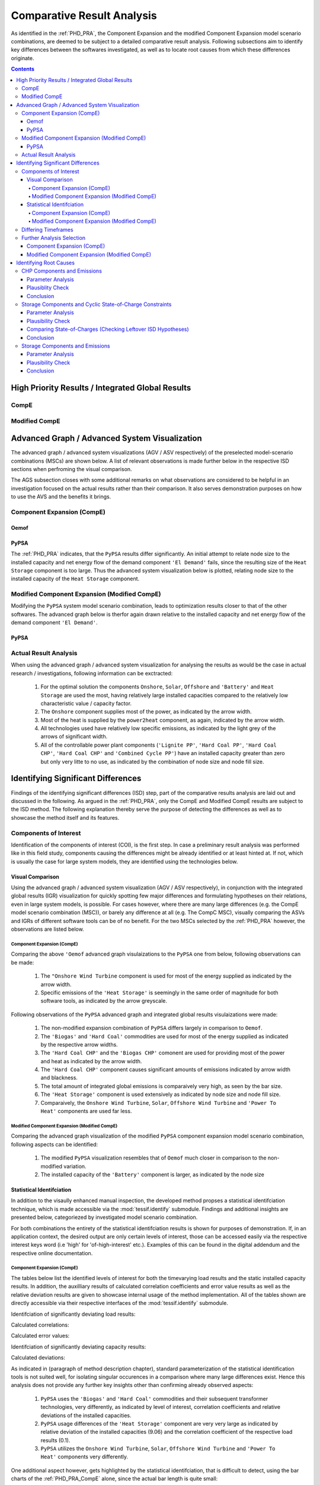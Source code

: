 .. _PHD_CRA:

Comparative Result Analysis
***************************
As identified in the :ref:`PHD_PRA`, the Component Expansion and the modified
Component Expansion model scenario combinations, are deemed to be subject to
a detailed comparative result analysis. Following subsections aim to identify
key differences between the softwares investigated, as well as to locate root
causes from which these differences originate.

.. contents:: Contents
   :local:
   :backlinks: top


.. _PHD_CRA_IGR:

High Priority Results / Integrated Global Results
=================================================

CompE
-----
.. csv-table::
   :file: ./CompCnE/expansion_results/IGR.csv
   :stub-columns: 1
   :header-rows: 1
   :align: left

.. image:: ./CompCnE/expansion_results/costs_IGR.png
   :align: center
   :alt: Image showing the CompE costs IGR as bar chart

.. image:: ./CompCnE/expansion_results/non_costs_IGR.png
   :align: center
   :alt: Image showing the CompE non_costs IGR as bar chart
	 
Modified CompE
--------------
.. csv-table::
   :file: ./CompCnE/modified_expansion_results/IGR.csv
   :stub-columns: 1
   :header-rows: 1
   :align: left
	   
.. image:: ./CompCnE/modified_expansion_results/costs_IGR.png
   :align: center
   :alt: Image showing the CompE costs IGR as bar chart

.. image:: ./CompCnE/modified_expansion_results/non_costs_IGR.png
   :align: center
   :alt: Image showing the CompE non_costs IGR as bar chart

	 
.. _PHD_CRA_AGV:

Advanced Graph / Advanced System Visualization
==============================================
The advanced graph / advanced system visualizations (AGV / ASV respectively)
of the preselected model-scenario combinations (MSCs) are shown below. A list
of relevant observations is made further below in the respective ISD sections
when perfroming the visual comparison.

The AGS subsection closes with some additional remarks on what
observations are considered to be helpful in an investigation focused on the
actual results rather than their comparison. It also serves demonstration
purposes on how to use the AVS and the benefits it brings.

Component Expansion (CompE)
---------------------------

Oemof
^^^^^
.. image:: ./CompCnE/avs_results/omf_advanced_graph_normalized.svg
   :align: center
   :alt: Image showing the TransC congestion advanced graph


PyPSA
^^^^^
The :ref:`PHD_PRA` indicates, that the ``PyPSA`` results differ significantly.
An initial attempt to relate node size to the installed capacity and net energy
flow of the demand component ``'El Demand'`` fails, since the resulting size of
the ``Heat Storage`` component is too large. Thus the advanced system
visualization below is plotted, relating node size to the installed capacity  of
the ``Heat Storage`` component.

.. image:: ./CompCnE/avs_results/ppsa_advanced_graph.png
   :align: center
   :alt: Image showing the CompE congestion advanced graph
   

Modified Component Expansion (Modified CompE)
---------------------------------------------
Modifying the ``PyPSA`` system model scenario combination, leads to
optimization results closer to that of the other softwares. The advanced
graph below is therfor again drawn relative to the installed capacity and net
energy flow of the demand component ``'El Demand'``.

PyPSA
^^^^^

.. image:: ./CompCnE/avs_results/mod_ppsa_advanced_graph_normalized.svg
   :align: center
   :alt: Image showing the modified CompE advanced graph	 


    
Actual Result Analysis
----------------------
When using the advanced graph / advanced system visualization for analysing the
results as would be the case in actual research / investigations, following
information can be exctracted:

    1. For the optimal solution the components ``Onshore``, ``Solar``,
       ``Offshore`` and ``'Battery'`` and ``Heat Storage`` are  used the most,
       having relatively large installed capacities compared to  the relatively
       low characteristic value / capacity factor.

    2. The ``Onshore`` component supplies most of the power, as indicated by
       the arrow width.

    3. Most of the heat is supplied by the ``power2heat`` component, as again,
       indicated by the arrow width.

    4. All technologies used have relatively low specific emissions, as indicated
       by the light grey of the arrows of significant width.

    5. All of the controllable power plant components (``'Lignite PP'``,
       ``'Hard Coal PP'``, ``'Hard Coal CHP'``, ``'Hard Coal CHP'`` and
       ``'Combined Cycle PP'``) have an installed capacity greater than zero
       but only very litte to no use, as indicated by the combination of node
       size and node fill size.

.. _CRA_ISD:

Identifying Significant Differences
===================================

Findings of the identifying significant differences (ISD) step, part of the
comparative results analysis are laid out and discussed in the following. As
argued in the :ref:`PHD_PRA`, only the CompE and Modified CompE results are
subject to the ISD method. The following explanation thereby serve the purpose
of detecting the differences as well as to showcase the method itself and its
features.

Components of Interest
----------------------
Identification of the components of interest (COI), is the first step. In case
a preliminary result analysis was performed like in this field study,
components causing the differences might be already identified or at least
hinted at. If not, which is usually the case for large system models, they are
identified using the technologies below.

Visual Comparison
^^^^^^^^^^^^^^^^^
Using the advanced graph / advanced system visualization (AGV / ASV
respectively), in conjunction with the integrated global results (IGR)
visualization for quickly spotting few major differences and formulating
hypotheses on their relations, even in large system models, is possible. For
cases however, where there are many large differences (e.g. the CompE model
scenario combination (MSC)), or barely any difference at all (e.g. The CompC
MSC), visually comparing the ASVs and IGRs of different software tools
can be of no benefit. For the two MSCs selected by the :ref:`PHD_PRA` however,
the observations are listed below.


Component Expansion (CompE)
<<<<<<<<<<<<<<<<<<<<<<<<<<<
Comparing the above ``'Oemof`` advanced graph visulaizations to the ``PyPSA``
one from below, following observations can be made:

    1. The ``"Onshore Wind Turbine`` component is used for most of the
       energy supplied as indicated by the arrow width.

    2. Specific emissions of the ``'Heat Storage'`` is seemingly in the
       same order of magnitude for both software tools, as indicated by
       the arrow greyscale.
	  
Following observations of the ``PyPSA`` advanced graph and integrated global
results visulaizations were made:

    1. The non-modified expansion combination of ``PyPSA`` differs largely in
       comparison to ``Oemof``.

    2. The ``'Biogas'`` and ``'Hard Coal'`` commodities are used for most of the
       energy supplied as indicated by the respective arrow widths.

    3. The ``'Hard Coal CHP'`` and the ``'Biogas CHP'`` comonent are used for
       providing most of the power and heat as indicated by the arrow width.

    4. The ``'Hard Coal CHP'`` component causes significant amounts of
       emissions indicated by arrow width and blackness.

    5. The total amount of integrated global emissions is comparaively very
       high, as seen by the bar size.

    6. The ``'Heat Storage'`` component is used extensively as indicated by
       node size and node fill size.

    7. Comparaively, the ``Onshore Wind Turbine``, ``Solar``,
       ``Offshore Wind Turbine`` and ``'Power To Heat'`` components are used
       far less.

Modified Component Expansion (Modified CompE)
<<<<<<<<<<<<<<<<<<<<<<<<<<<<<<<<<<<<<<<<<<<<<       
Comparing the advanced graph visualization of the modified ``PyPSA`` component
expansion model scenario combination, following aspects can be identified:

    1. The modified ``PyPSA`` visualization resembles that of ``Oemof`` much
       closer in comparison to the non-modified variation.

    2. The installed capacity of the ``'Battery'`` component is larger, as
       indicated by the node size       

Statistical Identifciation
^^^^^^^^^^^^^^^^^^^^^^^^^^
In addition to the visaully enhanced manual inspection, the developed method
propses a statistical identifciation technique, which is made accessible via
the :mod:`tessif.identify` submodule. Findings and additional insights are
presented below, categoriezed by investigated model scenario combination.

For both combinations the entirety of the statistical identifciation results
is shown for purposes of demonstration. If, in an application context, the
desired output are only certain levels of interest, those can be accessed
easily via the respective interest keys word (i.e 'high' for 'of-high-interest'
etc.). Examples of this can be found in the digital addendum and the respective
online documentation.

Component Expansion (CompE)
<<<<<<<<<<<<<<<<<<<<<<<<<<<
The tables below list the identified levels of interest for both the
timevarying load results and the static installed capacity results.
In addition, the auxilliary results of calculated correlation coefficients
and error value results as well as the relative deviation results are given
to showcase internal usage of the method implementation. All of the tables
shown are directly accessible via their respective interfaces of the
:mod:`tessif.identify` submodule.

Identifciation of significantly deviating load results:

.. csv-table::
   :file: ./CompCnE/avs_results/load_interest.csv
   :stub-columns: 1
   :header-rows: 1
   :align: left

Calculated correlations:

.. csv-table::
   :file: ./CompCnE/avs_results/load_correlation.csv
   :stub-columns: 1
   :header-rows: 1
   :align: left

Calculated error values:

.. csv-table::
   :file: ./CompCnE/avs_results/load_errors.csv
   :stub-columns: 1
   :header-rows: 1
   :align: left

Identifciation of significantly deviating capacity results:

.. csv-table::
   :file: ./CompCnE/avs_results/capacities_interest.csv
   :stub-columns: 1
   :header-rows: 1
   :align: left
	   
Calculated deviations:

.. csv-table::
   :file: ./CompCnE/avs_results/capacities_deviations.csv
   :stub-columns: 1
   :header-rows: 1
   :align: left
	   
As indicated in (paragraph of method description chapter), standard
parameterization of the statistical identification tools is not suited well,
for isolating singular occurences in a comparison where many large differences
exist. Hence this analysis does not provide any further key insights other than
confirming already observed aspects:

    1.  ``PyPSA`` uses the ``'Biogas'`` and ``'Hard Coal'`` commodities and
	their subsequent transformer technologies, very
	differently, as indicated by level of interest, correlation
	coefficients and relative deviations of the installed capacities.

    2. ``PyPSA`` usage differences of  the ``'Heat Storage'`` component are
       very very large as indicated by relative deviation of the installed
       capacities (9.06) and the correlation coefficient of the respective
       load results (0.1).

    3. ``PyPSA`` utilizes the ``Onshore Wind Turbine``, ``Solar``,
       ``Offshore Wind Turbine`` and ``'Power To Heat'`` components very
       differently.

One additional aspect however, gets highlighted by the statistical
identifciation, that is difficult to detect, using the bar charts
of the :ref:`PHD_PRA_CompE` alone, since the actual bar length is quite small:

    3. ``PyPSA`` also uses the ``'Battery'`` component very differently as
       indicated by relative deviation of the installed capacity (0.95) and
       the correlation coefficient of the respective load results (0.03).


       

Modified Component Expansion (Modified CompE)
<<<<<<<<<<<<<<<<<<<<<<<<<<<<<<<<<<<<<<<<<<<<<
Listed below, are the tables showing the identification results of the modified
Component-Expansion model-scenario-combination. As before, all results
including calculated correlations, error-values and relative deviations are
shown to demonstrate their usage.

Identifciation of significantly deviating load results:

.. csv-table::
   :file: ./CompCnE/modified_expansion_results/load_interest.csv
   :stub-columns: 1
   :header-rows: 1
   :align: left
	   
Calculated correlations:

.. csv-table::
   :file: ./CompCnE/modified_expansion_results/load_correlation.csv
   :stub-columns: 1
   :header-rows: 1
   :align: left
	   
Calculated error values:

.. csv-table::
   :file: ./CompCnE/modified_expansion_results/load_errors.csv
   :stub-columns: 1
   :header-rows: 1
   :align: left
	   
Identifciation of significantly deviating capacity results:

.. csv-table::
   :file: ./CompCnE/modified_expansion_results/capacities_interest.csv
   :stub-columns: 1
   :header-rows: 1
   :align: left
	   
Calculated deviations:

.. csv-table::
   :file: ./CompCnE/modified_expansion_results/capacities_deviations.csv
   :stub-columns: 1
   :header-rows: 1
   :align: left
	   
As indicated by the :ref:`preliminary result analysis <PHD_PRA_FAS_ModCompE>`,
the ``'Battery'`` component of ``PyPSA`` might be responsible for the observed
deviations in global integrated emissions. Using the proposed statistical
identifciation technique, following points are to be observed:


    1. The ``'Battery'`` component of ``PyPSA`` is expanded much more than
       in the other softwares. Indicated during preliminary result analysis
       (figure XYZ) and confirmed here by level of interest (table XYZ) and
       relative deviation (0.79 table XYZ) of the installed capacities.
       
    2. ``PyPSA`` uses its ``'Battery'`` component  similar to the other
       softwares when discharging,  as indicated by the still relatively high
       correlation coefficient (0.59 table XYZ).

    2. ``PyPSA`` uses its ``'Battery'`` component  quite differently to the
       other softwares when storing power, as indicated by the still
       relatively low correlation coefficient (0.17 table).

    4. The amount of energy transferred from and to the ``'Battery'`` component
       of ``PyPSA`` differs substantially compared to the remaining software
       tools as indicated by the calculated, relative deviation values of 3.17
       and 4.40 for discharging and charging, respectively.

    5. Same tendencies, but not as obvious, are noteable with the
       ``'Heat Storage'`` component of ``PyPSA``. With the discharging results
       even only beeing of 'medium' interest according to the identifciation.

    6. Deviations of 'medium' interest, as identified, includes the low
       emitting components ``Onshore Wind Turbine``, ``Offshore Wind Turbine``
       and ``Solar`` as well as the higher emitting but less expensive
       components ``'Biogas CHP'`` and  ``'Combined Cycle PP'``, as indicated
       by the level of intrerest results for both the timevarying load results
       (table XYZ) as well as the static installed capacity results
       (table XYZ).

       
Differing Timeframes
--------------------
Identifying differing timeframes, as proposed by the respective method
description, is most useful in cases where the actual results are subject of
primary interest. In a comparative analysis for the sake of comparison, as done
in this thesis however, they are most ofen of subordinate significance. Since
major differences, leading to educated assumptions of root casues, can be made
without comparing the actual timevarying results. Which is shown by the
component identifciation above and the hypotheses formulation below.

For purposes of demonstration, the first start and end points of the identified
timeframes as well as examplary visualization of above-threshold timevarying
result differences, for the flow from the ``'Powerline'`` component to the
``'Battery'``, are shown in the table and figures below. The SOC visualization
at the bottom plots each SOC as a dot to highlight the identified deviations.


.. image:: ./CompCnE/modified_expansion_results/differing_socs.png
   :align: center
   :alt: Image showing the states of charge differing from the average

.. image:: ./CompCnE/modified_expansion_results/differing_socs_dotted.png
   :align: center
   :alt: Image showing the states of charge differing from the average

.. csv-table::
   :file: ./CompCnE/modified_expansion_results/first_three_indices.csv
   :stub-columns: 1
   :header-rows: 1
   :align: left	 


Further Analysis Selection
--------------------------
After identifying differing components and timeframes, both visually as well as
statistically, conclusions are drawn which potential root causes should be
investigated further.

Component Expansion (CompE)
^^^^^^^^^^^^^^^^^^^^^^^^^^^
Hypotheses formulated based on the visual and statistical identification
analysis performed above:

    1. The emissions caused by the ``'Hard Coal CHP'`` component of ``PyPSA``
       are probably higher than intendend. Most likely beeing part of the
       reason, for why integrated global emissions differ as much.
       
    2. The ``'Hard Coal CHP'`` and ``'Biogas CHP'`` components of ``PyPSA`` are
       used to provide most of the power and heat. This, in conjunction with the
       comparaively very high installed capacity of the ``'Heat Storage'``
       component, further indicate chp related emissions allocation issues,
       probably leading to large amounts of unneded thermal energy, that is
       stored inside the heat storage. Potentially indicating that no cyclic
       state of charge constraint is used, as intended by tessif's
       parameterization.

    3. The identified differences of the ``Onshore Wind Turbine``, ``Solar``,
       ``Offshore Wind Turbine`` and ``'Power To Heat'`` component are probably
       only a result of the above, since they are parameterized as overall less
       cost efficient. Leading the solver to not use them, if possible despite
       the emission constraint.

Hence following questions are suggested to beeing answered by identifying
potential root causes:

    1. Do the ``PyPSA`` CHP components respect the allocated emissions as
       intended by ``Tessif``?
    2. Is there substantial amount of unused thermal energy inside the heat
       storage?
    3. Does ``PyPSA`` use a non-cyclic state of charge constraint and is it the
       same for all of the software tools?

Modified Component Expansion (Modified CompE)
^^^^^^^^^^^^^^^^^^^^^^^^^^^^^^^^^^^^^^^^^^^^^
Hypotheses formulated based on the visual and statistical identification
analysis performed above:

     1. Energy flow specific emissions for the ``'Battery'`` component are
	likely to be within the same order of magnitude between ``'oemof'`` and
	``'PyPSA'``, yet the 	``PyPSA``  time integrated global emission
	results are higher. Since ``PyPSA`` installed capacity of the
	``'Battery'`` comonent is comparatively larger, this indicates remaining
	differences in storage component emissions allocations.

     2. Similar conclusions can be drawn on the ``'Heat Storage'`` component
	further indicating a systematic difference of storage components
	between ``'PyPSA'`` and the other software tools.

     3. The observed shift in power generation from less emitting to less
	expensive but more emitting technologies by ``PyPSA`` compared to the
	other softwares are most likely a result of the interpreted, lower
	storage component emissions.

Based on the formulated hypotheses, following question is suggested to beeing
answered during the identifciation of root causes:

      - Do the ``PyPSA`` storage components interpret allocated emissions the
        same way as the other software tools?


.. _CRA_IRC:

Identifying Root Causes
=======================
During the :ref:`ISD Analysis <CRA_ISD>` several questions were worked out to
be answered during the identifying root causes (IRC) analysis. In the following
they are listed again and rephased slightly (if necessary) to match the more
general nature of the IRC analysis:

    1. Do the ``PyPSA`` CHP components respect the allocated emissions as
       intended by ``Tessif``? And how does that compare to the other software
       tools?
    2. Is there substantial amount of unused thermal energy inside the heat
       storage for the CompE MSC? Implying that ``PyPSA`` uses the non-cyclic
       state-of-charge  constraint as implied by ``Tessif``. How does it
       compare to the other software tools?
    3. Do the ``PyPSA`` storage components interpret allocated emissions the
       same way as the other software tools?


Suggesting following investigations:

    1. CHP components and emissions:

       a) Perform a tabular-parameter-comparison of the CompE MSC
	  ``'Hard Coal CHP'`` to check an emission parameter exists and
	  is allocated correctly.
	  
       b) Perform a plausiblity check using a small system model focused around
	  a singular chp component, imposing an emission constraint forcing the
          solver to use more expansive, but less emitting alternatives.

    2. Storage components and cyclic state-of-charge constriants:

       a) Perform a tabular-parameter-comparison of the CompE MSC
          ``'Heat Storage'`` component to check a cycle state-of-charge
	  parameter exits and is allocated correctly.

       b) Perform a plausbility check, using a small system model focused around a
	  singular storage component, not imposing a cyclic state-of-charge
	  constraint, while making it less expensive to produce surplus amounts of
	  energy that just get stored inside the storage and not used.

       c) Plot the timevarying state of charge results of all storage
	  components of the CompE MSC to check for large amounts of unused
	  thermal energy as part of 'checking leftover ISD hypotheses' like
	  described in the respective IRC subsection.

    3. Storage components and emissions:
       
       a) Perform a tabular-parameter-comparison of the CompE MSC
          ``'Heat Storage'`` component to check an emission parameter exists
	  and is allocated correctly.

       b) Perform a plausbility check, using a small system model focused around a
	  singular storage component having outflow allocated emissions, a
	  cyclic state-of-charge constraint while also having a more expensive,
	  but less emitting alternative.


CHP Components and Emissions
----------------------------

.. _CRA_IRC_CHP_PA:

Parameter Analysis
^^^^^^^^^^^^^^^^^^
.. csv-table::
   :file: ./CompCnE/root_causes/tabular_comparison_chp_emissions.csv
   :stub-columns: 1
   :header-rows: 1
   :align: left		 

-  Tabular Parameter Comparison shows that PyPSA CHP component does not have an
   inherent emission allocation parameter.

- `PyPSa Doku
  <https://pypsa.readthedocs.io/en/latest/components.html#global-constraints>`_ states: "Global constraints are added to OPF problems and apply to many components at once. Currently only constraints related to primary energy (i.e. before conversion with losses by generators) are supported, the canonical example being CO2 emissions for an optimisation period. Other primary-energy-related gas emissions also fall into this framework."

- Tessif circumvents that by adding an individual carrier to its PyPSA networks
  for each component having co2 emissions allocated, as for examples stated by the
  :attr:`Tessif Doku
  <tessif.transform.es2es.ppsa.create_pypsa_links_from_transformers>`:
  "Note how an extra Carrier object gets parsed to accomodate for the Link
  allocated emission constraints."

- Tessifs intended parameters show emission allocation:

  .. csv-table::
     :file: ./CompCnE/root_causes/chp_tessif_params.csv
     :stub-columns: 1
     :header-rows: 1		    
     :align: left		 	    
  
- Carriers get added as Tessif intends:

  .. csv-table::
     :file: ./CompCnE/root_causes/chp_carriers_added.csv
     :stub-columns: 1
     :header-rows: 1
     :align: left		 

- Emissions get allocated as Tessif intends:
  
  .. csv-table::
     :file: ./CompCnE/root_causes/chp_allcarrier_emisisons.csv
     :stub-columns: 1
     :header-rows: 1
     :align: left		 
	    
Plausiblity Check
^^^^^^^^^^^^^^^^^

.. image:: ./CompCnE/root_causes/chp_emissions.svg
   :align: center
   :alt: Image showing the chp emissions plausibility check generic graph
	 
System-Model MSC:

    - ``'Power Demand'`` and ``'Heat Demand'`` require 10 electrical energy
      units and 8 thermal energy per timestep over a total of four
      timesteps, respectively,
    - ``'Expensive Power'``  and ``'Expensive Heat'`` generate between 0 and
      10 electrical energy units and 0 and 8 thermal energy units respectively
      at each time step at the cost of 2 currency units per energy unit and
      guarantee that power an heat demand can be met at all times.
    - ``'CHP'`` generates between 0 and 10 electrical energy units as well
      between 0 and 8 thermal energy units (with a power to heat ratio of 10 to
      8) at the cost of 1 currency unit per energy unit. Emitting 1 emission unit
      per energy unit.
    - Global emission constraint is set to 54 emission units

Expected outcome:      

    - ``'CHP'`` provides power and heat for three of the four timesteps, since
      it is overall least expensive option
    - At the one of the four time steps, the global emission limit is reached
      due to the emissions allocated to ``'CHP'``. To meet the power and heat
      demand, ``'Expensive Power'`` and ``'Expensive Heat'`` are used to meet
      the demand, since they have no emissions allocated.

Observed outcome:

    - The expected outcome can be observed by each of the software tools
      checked, with the exception of ``PyPSA``, as shown by the ``'CHP'``
      outflow results in the table below.
      
    .. csv-table::
       :file: ./CompCnE/root_causes/plausify_chp_emissions_chp_flows.csv
       :stub-columns: 1
       :header-rows: 1
       :align: left
	   
    - ``PyPSA`` however, does use ``'CHP'`` for all of the four timesteps
      appearantly not taking any emissions of the underlying ``'Link'``
      comonent into account, as can be seen by the ``PyPSA`` integrated
      global results, shown in the table below

    .. csv-table::
       :file: ./CompCnE/root_causes/plausify_chp_emissions_igr.csv
       :stub-columns: 1
       :header-rows: 1
       :align: left

    
Conclusion
^^^^^^^^^^
Based on the fact, emissions get seemingly allocated correctly, a reasoned
assumption can be made in that  there might a potential error in the pypsa
``Link`` component with regards to the the ``Carrier`` component emission
allocation. Potentially only occuring on Link compoents, that get manually
expanded to CHP like components.

Consulting the `PyPSA online documentation
<https://pypsa.readthedocs.io/en/latest/optimal_power_flow.html#global-constraints>`_
about the indepth mathematical formulation, reveals that only components taken
into account for emission calculation, are their ``'Generator'`` and storage
like components. This is somewhat counterintuitive, since the developers also
`recommend
<https://pypsa.readthedocs.io/en/latest/components.html#link-with-multiple-outputs-or-inputs>`_
expanding the ``'Link'`` component to model CHP like components.

To counteract the problamatic emission bahaviour,
a reallocation of the emissions to the CHP component feeding commodities is
advised. Since this is not possibe for the ``'Power to Heat'`` component, it
is recommended to not allocated emissions to this component in a modified
version of the CompE MSC.


Storage Components and Cyclic State-of-Charge Constraints
---------------------------------------------------------

Parameter Analysis
^^^^^^^^^^^^^^^^^^
Table below visualizes a cut out of the storage component's tabular parameter
comparison for all of the software tools used.

.. csv-table::
   :file: ./CompCnE/root_causes/tabular_comparison_storage_cyclic.csv
   :stub-columns: 1
   :header-rows: 1
   :align: left  

The table indicates, that each of the softwares used offers the possibility to
provide a cyclic state-of-charge constraints to their storages.

Plausibility Check
^^^^^^^^^^^^^^^^^^

.. image:: ./CompCnE/root_causes/storage_cyclic_soc.svg
   :align: center
   :alt: Image showing the storage cyclic soc plausibility check generic graph
	 
System-Model MSC:

    - ``'Demand'`` requires 10 energy units per time step over a total of four
      timesteps	 
    - ``'Over Producing'`` generates 11 energy units at each time step at the
      cost of 1 currency unit per energy unit.
    - ``'Unused Expensive'`` generates between 0 and 10  energy units at each
      time step at the cost of 2 currency unit per energy unit and guarantees
      solvebility.
    - ``'Battery'`` has an installed capacity of 100 energy units, no outflow
      costs, no allocated emissions and no idle changes in its SOC.

Expected outcome:

    - The Demand is met at all timesteps by ``'Over Producing'``.
    - The surplus amount of energy is stored inside ``'Battery'``.
    - At the ende of the optimisation time span, the SOC of ``'Battery'``
      is higher than at the first, since no cyclic SOC constraint was given,
      no energy was discharged and each time step one energy unit was stored.
      

Observed outcome:

    - Each of the software tools checked, show the expected outcome as can be
      seen by the SOC results in the table below. With the  minor exception of
      ``FINE`` which seems to interpret the SOC as it is in
      the beginning of the time step as opposed to the end of the timestep like
      the other softwares.

.. csv-table::
   :file: ./CompCnE/root_causes/plausify_cyclic_soc.csv
   :stub-columns: 1
   :header-rows: 1
   :align: left      
      
Comparing State-of-Charges (Checking Leftover ISD Hypotheses)
^^^^^^^^^^^^^^^^^^^^^^^^^^^^^^^^^^^^^^^^^^^^^^^^^^^^^^^^^^^^^

Visualizing the CompE MSC Storage SOCs for checking the hypotheses of
large amounts of unused thermal energy.

.. image:: ./CompCnE/expansion_results/plotted_socs.png
   :align: center
   :alt: Image showing the CompE states of charge


Conclusion
^^^^^^^^^^	 
Evaluating the findings from above, following conlusive can be drawn:

The tabular parameter comparison above shows, that all supported software
tools, including ``PyPSA``, are indeed able to model non-cyclic state-of-charge
constraints for their storages, as is intended by ``Tessif`` in its CompE MSC.

Inspecting the state-of-charge results shows, that only ``PyPSA`` uses its
``'Heat Storage'`` component to store large amounts of unneeded thermal energy.

Since all software tools successfully utilize a cyclic state-of-charge
constraint, as shown by the plausibility check above, it seems reasonable, to
assume that the observed use of the ``PyPSA 'Heat Storage Component'``, does
not originate from the component itself, but is rather a side-effect of other
factors. Based on the CHP component comparison above, it is seen as very likely,
that the observed differences stem from the emission allocation issue resulting
in an overall lower amount of detected emissions by ``PyPSA``. Thus, resulting
in the usage of the more cost efficient CHP components. Hence the same
recommandation as above is made, with regards to reallocation and reoptimization
of the Component Expansion MSC.
  

Storage Components and Emissions
--------------------------------

.. _CRA_IRC_StE_PA:

Parameter Analysis
^^^^^^^^^^^^^^^^^^
The table below lists the relavant part of the storage component's tabular parameter
comparison for ``Tessif`` and ``PyPSA``

.. csv-table::
   :file: ./CompCnE/root_causes/tabular_comparison_storage_emissions.csv
   :stub-columns: 1
   :header-rows: 1
   :align: left  

The Tabular comparison shows, that the ``PyPSA`` storage component does not
have an inherent emission allocation parameter. As indicated in the
:ref:`CHP IRC Analysis <CRA_IRC_CHP_PA>`, ``PyPSA`` uses seperate
``'Carrier'`` objects to allocate emissions to (primary) energy carriers.
Tessif utilizes them in creating an individual component specific ``'Carrier'``
object, whith the respective emmisions allocated.

For the modified CompE MSC, ``Tessif`` allocates emissions to the
``'Battery'`` as shown by the respective parameter analysis shown
in the table below:

  .. csv-table::
     :file: ./CompCnE/root_causes/storage_tessif_params.csv
     :stub-columns: 1
     :header-rows: 1		    
     :align: left		 	    
  
This ``'Battery'`` component specific carrier gets added, as shown by the
respective ``PyPSA`` parameter analysis results, seen in the table below:

  .. csv-table::
     :file: ./CompCnE/root_causes/storage_carriers_added.csv
     :stub-columns: 1
     :header-rows: 1
     :align: left		 

Further analysing the ``PyPSA`` allocated emissions shows, that the
``'Battery'`` component gets the emission parameter succesfully allocated as
listed in the table below:
  
  .. csv-table::
     :file: ./CompCnE/root_causes/storage_allcarrier_emisisons.csv
     :stub-columns: 1
     :header-rows: 1
     :align: left		 

Inspecting ``PyPSA's`` `formulation on calculating the emissions
<https://pypsa.readthedocs.io/en/latest/optimal_power_flow.html#global-constraints>`_
as done by `Reimer and Ammon
<https://tore.tuhh.de/bitstream/11420/11707/2/PA_Max_Reimer.pdf#subsection.4.3.2>`_
shows that only the difference between final and initial state of charge are
taken into account when calculating sotrage component related emisssions.
``Tessif`` however, intends the emissions to be allocated to the storage
component outflow.


.. _CRA_IRC_StE_PlC:

Plausibility Check
^^^^^^^^^^^^^^^^^^

.. image:: ./CompCnE/root_causes/storage_emissions.svg
   :align: center
   :alt: Image showing the storage emissions plausibility check generic graph

System-Model MSC:

    - ``'Demand'`` requires 10 energy units per time step over a total of four
      timesteps	 
    - ``'Initial Charge'`` provides 110 energy units at the first time step for
      zero cost units at zero emission, but none at the remaining time steps
    - ``'Battery'`` gets charged at the first time step with 100 energy units,
      has no outflow costs and no idle changes in its SOC.
    - ``'Battery'`` emitts 1 emission unit per energy unit flowing out of it
    - Global emission constraint is set to 20 emission units

Expected outcome:

    - Demand is met at the first timestep by the ``'Initial Charge'`` component
    - Demand is met at second and third time step by dischraging the
      ``'Battery'`` component.
    - At the last time step, global emission limit is reached due to the
      ``'Battery'`` component discharging. Hence the ``'Expensive'`` component
      meets the demand at the final timestep.

Observed outcome:

    - Each of the software tools checked, with the exception of ``PyPSA``,
      produce the expected outcome
    - ``PyPSA`` however does not, and discharges the ``'Battery'`` component
      at the third timestep to meet the demand, as shown in the upper table
      below. Leading to an overall emission of 30 emission units as interpreted
      by ``Tessif`` as seen in the lower table below.
    - The results indicate, that ``PyPSA 'Storage Unit'``  components indeed
      calculate emissions based on SOC differences, in contrast to ``Tessif's``
      outflow based calculation.
    
	 
.. csv-table::
   :file: ./CompCnE/root_causes/plausify_storage_emissions_battery_flows.csv
   :stub-columns: 1
   :header-rows: 1
   :align: left

.. csv-table::
   :file: ./CompCnE/root_causes/plausify_storage_emissions_igr.csv
   :stub-columns: 1
   :header-rows: 1
   :align: left	   

Conclusion
^^^^^^^^^^
Summerizing the above investigations, following conlusive points can be made.

The ``PyPSA 'Battery'`` component emissions get succesfully allocated, as shown by
the above :ref:`CRA_IRC_StE_PA` and as obeservable in the emissions caused plot
created during the preliminary result analysis.

Furthermore it could be shown, that ``PyPSA 'Storage'`` components do respect the
emission allocation parameter. Emissions caused however, are calculated based
on the difference between the final and initial state of charge, as indicated
by the analysis of `Reimer and Ammon
<https://tore.tuhh.de/bitstream/11420/11707/2/PA_Max_Reimer.pdf#subsection.4.3.2>`_
and demonstrated by the :ref:`CRA_IRC_StE_PlC`.

Since this discrepency can not easily be circumvented, by ``Tessif's`` current
implementation, `Reimer and Ammon
<https://tore.tuhh.de/bitstream/11420/11707/2/PA_Max_Reimer.pdf#subsection.4.3.3>`__
investigated an additional modified CompE MSC in which no emissions were
allocated to the storage components. Resulting in integrated global
results, very close to each other (relative deviation less than one percent),
including the emission results. Plausifying the findings of this root cause
analysis.
  

